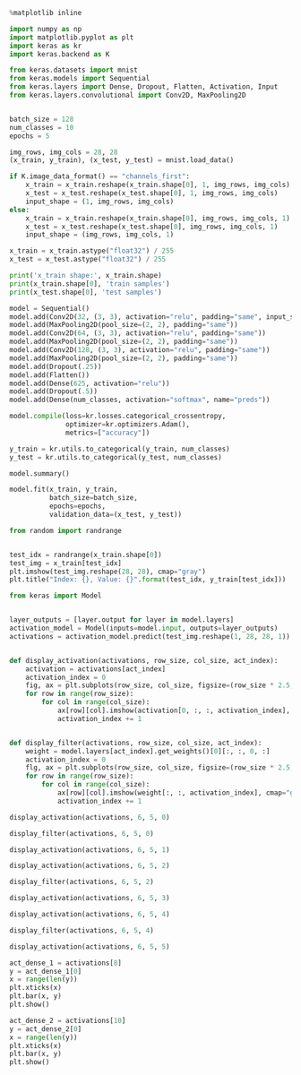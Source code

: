 #+PROPERTY: header-args:jupyter-python :session *jp* :export both :results output :async yes


#+BEGIN_SRC jupyter-python :kernel python
  %matplotlib inline
#+END_SRC

#+RESULTS:

#+BEGIN_SRC jupyter-python :kernel python :file /home/user/github/Study/Playground/CNNVisualize/.ob-jupyter/gkyEcF.png :file-path "./CNN.py"
  import numpy as np
  import matplotlib.pyplot as plt
  import keras as kr
  import keras.backend as K

  from keras.datasets import mnist
  from keras.models import Sequential
  from keras.layers import Dense, Dropout, Flatten, Activation, Input
  from keras.layers.convolutional import Conv2D, MaxPooling2D


  batch_size = 128
  num_classes = 10
  epochs = 5

  img_rows, img_cols = 28, 28
  (x_train, y_train), (x_test, y_test) = mnist.load_data()

  if K.image_data_format() == "channels_first":
      x_train = x_train.reshape(x_train.shape[0], 1, img_rows, img_cols)
      x_test = x_test.reshape(x_test.shape[0], 1, img_rows, img_cols)
      input_shape = (1, img_rows, img_cols)
  else:
      x_train = x_train.reshape(x_train.shape[0], img_rows, img_cols, 1)
      x_test = x_test.reshape(x_test.shape[0], img_rows, img_cols, 1)
      input_shape = (img_rows, img_cols, 1)

  x_train = x_train.astype("float32") / 255
  x_test = x_test.astype("float32") / 255

  print('x_train shape:', x_train.shape)
  print(x_train.shape[0], 'train samples')
  print(x_test.shape[0], 'test samples')
#+END_SRC

#+RESULTS:
: Using TensorFlow backend.
: x_train shape: (60000, 28, 28, 1)
: 60000 train samples
: 10000 test samples

#+BEGIN_SRC jupyter-python :kernel python :file /home/user/github/Study/Playground/CNNVisualize/.ob-jupyter/EhBT0U.png :file-path "./CNN.py"
  model = Sequential()
  model.add(Conv2D(32, (3, 3), activation="relu", padding="same", input_shape=input_shape))
  model.add(MaxPooling2D(pool_size=(2, 2), padding="same"))
  model.add(Conv2D(64, (3, 3), activation="relu", padding="same"))
  model.add(MaxPooling2D(pool_size=(2, 2), padding="same"))
  model.add(Conv2D(128, (3, 3), activation="relu", padding="same"))
  model.add(MaxPooling2D(pool_size=(2, 2), padding="same"))
  model.add(Dropout(.25))
  model.add(Flatten())
  model.add(Dense(625, activation="relu"))
  model.add(Dropout(.5))
  model.add(Dense(num_classes, activation="softmax", name="preds"))

  model.compile(loss=kr.losses.categorical_crossentropy,
                optimizer=kr.optimizers.Adam(),
                metrics=["accuracy"])
#+END_SRC

#+RESULTS:

#+BEGIN_SRC jupyter-python :kernel python :file /home/user/github/Study/Playground/CNNVisualize/.ob-jupyter/6mDNky.png :file-path "./CNN.py"
  y_train = kr.utils.to_categorical(y_train, num_classes)
  y_test = kr.utils.to_categorical(y_test, num_classes)

  model.summary()
#+END_SRC

#+RESULTS:
#+begin_example
  Model: "sequential_1"
  _________________________________________________________________
  Layer (type)                 Output Shape              Param #
  =================================================================
  conv2d_1 (Conv2D)            (None, 28, 28, 32)        320
  _________________________________________________________________
  max_pooling2d_1 (MaxPooling2 (None, 14, 14, 32)        0
  _________________________________________________________________
  conv2d_2 (Conv2D)            (None, 14, 14, 64)        18496
  _________________________________________________________________
  max_pooling2d_2 (MaxPooling2 (None, 7, 7, 64)          0
  _________________________________________________________________
  conv2d_3 (Conv2D)            (None, 7, 7, 128)         73856
  _________________________________________________________________
  max_pooling2d_3 (MaxPooling2 (None, 4, 4, 128)         0
  _________________________________________________________________
  dropout_1 (Dropout)          (None, 4, 4, 128)         0
  _________________________________________________________________
  flatten_1 (Flatten)          (None, 2048)              0
  _________________________________________________________________
  dense_1 (Dense)              (None, 625)               1280625
  _________________________________________________________________
  dropout_2 (Dropout)          (None, 625)               0
  _________________________________________________________________
  preds (Dense)                (None, 10)                6260
  =================================================================
  Total params: 1,379,557
  Trainable params: 1,379,557
  Non-trainable params: 0
  _________________________________________________________________
#+end_example

#+BEGIN_SRC jupyter-python :kernel python :file /home/user/github/Study/Playground/CNNVisualize/.ob-jupyter/MoLvt8.png :file-path "./CNN.py"
  model.fit(x_train, y_train,
            batch_size=batch_size,
            epochs=epochs,
            validation_data=(x_test, y_test))
#+END_SRC

#+RESULTS:
#+begin_example
  Train on 60000 samples, validate on 10000 samples
  Epoch 1/5
  60000/60000 [==============================] - 114s 2ms/step - loss: 0.2083 - accuracy: 0.9337 - val_loss: 0.0371 - val_accuracy: 0.9872
  Epoch 2/5
  60000/60000 [==============================] - 115s 2ms/step - loss: 0.0610 - accuracy: 0.9810 - val_loss: 0.0277 - val_accuracy: 0.9902
  Epoch 3/5
  60000/60000 [==============================] - 114s 2ms/step - loss: 0.0435 - accuracy: 0.9862 - val_loss: 0.0233 - val_accuracy: 0.9926
  Epoch 4/5
  60000/60000 [==============================] - 115s 2ms/step - loss: 0.0352 - accuracy: 0.9891 - val_loss: 0.0239 - val_accuracy: 0.9915
  Epoch 5/5
  60000/60000 [==============================] - 107s 2ms/step - loss: 0.0304 - accuracy: 0.9903 - val_loss: 0.0211 - val_accuracy: 0.9927
#+end_example


#+BEGIN_SRC jupyter-python :kernel python :file /home/user/github/Study/Playground/CNNVisualize/.ob-jupyter/rvX06s.png :file-path "./CNN.py"
  from random import randrange


  test_idx = randrange(x_train.shape[0])
  test_img = x_train[test_idx]
  plt.imshow(test_img.reshape(28, 28), cmap="gray")
  plt.title("Index: {}, Value: {}".format(test_idx, y_train[test_idx]))

#+END_SRC

#+RESULTS:
[[file:/home/user/github/Study/Playground/CNNVisualize/.ob-jupyter/rvX06s.png]]

#+begin_src jupyter-python :kernel python :file /home/user/github/Study/Playground/CNNVisualize/.ob-jupyter/NbNOJ8.png :file-path "./CNN.py"
  from keras import Model


  layer_outputs = [layer.output for layer in model.layers]
  activation_model = Model(inputs=model.input, outputs=layer_outputs)
  activations = activation_model.predict(test_img.reshape(1, 28, 28, 1))


  def display_activation(activations, row_size, col_size, act_index):
      activation = activations[act_index]
      activation_index = 0
      fig, ax = plt.subplots(row_size, col_size, figsize=(row_size * 2.5, col_size * 1.5))
      for row in range(row_size):
          for col in range(col_size):
              ax[row][col].imshow(activation[0, :, :, activation_index], cmap="gray")
              activation_index += 1


  def display_filter(activations, row_size, col_size, act_index):
      weight = model.layers[act_index].get_weights()[0][:, :, 0, :]
      activation_index = 0
      flg, ax = plt.subplots(row_size, col_size, figsize=(row_size * 2.5, col_size * 1.5))
      for row in range(row_size):
          for col in range(col_size):
              ax[row][col].imshow(weight[:, :, activation_index], cmap="gray")
              activation_index += 1
#+END_SRC

#+RESULTS:

#+BEGIN_SRC jupyter-python :kernel python :file /home/user/github/Study/Playground/CNNVisualize/.ob-jupyter/u1brq3.png :file-path "./CNN.py"
  display_activation(activations, 6, 5, 0)
#+END_SRC

#+RESULTS:
[[file:/home/user/github/Study/Playground/CNNVisualize/.ob-jupyter/u1brq3.png]]

#+BEGIN_SRC jupyter-python :kernel python :file /home/user/github/Study/Playground/CNNVisualize/.ob-jupyter/urOH75.png :file-path "./CNN.py"
  display_filter(activations, 6, 5, 0)
#+END_SRC

#+RESULTS:
[[file:/home/user/github/Study/Playground/CNNVisualize/.ob-jupyter/urOH75.png]]

#+BEGIN_SRC jupyter-python :kernel python :file /home/user/github/Study/Playground/CNNVisualize/.ob-jupyter/yrOm1F.png :file-path "./CNN.py"
  display_activation(activations, 6, 5, 1)
#+END_SRC

#+RESULTS:
[[file:/home/user/github/Study/Playground/CNNVisualize/.ob-jupyter/yrOm1F.png]]


#+BEGIN_SRC jupyter-python :kernel python :file /home/user/github/Study/Playground/CNNVisualize/.ob-jupyter/gahAA8.png :file-path "./CNN.py"
  display_activation(activations, 6, 5, 2)
#+END_SRC

#+RESULTS:
[[file:/home/user/github/Study/Playground/CNNVisualize/.ob-jupyter/gahAA8.png]]

#+BEGIN_SRC jupyter-python :kernel python :file /home/user/github/Study/Playground/CNNVisualize/.ob-jupyter/sjbIKc.png :file-path "./CNN.py"
  display_filter(activations, 6, 5, 2)
#+END_SRC

#+RESULTS:
[[file:/home/user/github/Study/Playground/CNNVisualize/.ob-jupyter/sjbIKc.png]]

#+BEGIN_SRC jupyter-python :kernel python :file /home/user/github/Study/Playground/CNNVisualize/.ob-jupyter/dBXx2Y.png :file-path "./CNN.py"
  display_activation(activations, 6, 5, 3)
#+END_SRC

#+RESULTS:
[[file:/home/user/github/Study/Playground/CNNVisualize/.ob-jupyter/dBXx2Y.png]]

#+BEGIN_SRC jupyter-python :kernel python :file /home/user/github/Study/Playground/CNNVisualize/.ob-jupyter/z6oayu.png :file-path "./CNN.py"
  display_activation(activations, 6, 5, 4)
#+END_SRC

#+RESULTS:
[[file:/home/user/github/Study/Playground/CNNVisualize/.ob-jupyter/z6oayu.png]]

#+BEGIN_SRC jupyter-python :kernel python :file /home/user/github/Study/Playground/CNNVisualize/.ob-jupyter/lHLezZ.png :file-path "./CNN.py"
  display_filter(activations, 6, 5, 4)
#+END_SRC

#+RESULTS:
[[file:/home/user/github/Study/Playground/CNNVisualize/.ob-jupyter/lHLezZ.png]]

#+BEGIN_SRC jupyter-python :kernel python :file /home/user/github/Study/Playground/CNNVisualize/.ob-jupyter/rqPi0g.png :file-path "./CNN.py"
  display_activation(activations, 6, 5, 5)
#+END_SRC

#+RESULTS:
[[file:/home/user/github/Study/Playground/CNNVisualize/.ob-jupyter/rqPi0g.png]]

#+BEGIN_SRC jupyter-python :kernel python :file /home/user/github/Study/Playground/CNNVisualize/.ob-jupyter/iBFblf.png :file-path "./CNN.py"
  act_dense_1 = activations[8]
  y = act_dense_1[0]
  x = range(len(y))
  plt.xticks(x)
  plt.bar(x, y)
  plt.show()
#+END_SRC

#+RESULTS:
[[file:/home/user/github/Study/Playground/CNNVisualize/.ob-jupyter/iBFblf.png]]

#+BEGIN_SRC jupyter-python :kernel python :file /home/user/github/Study/Playground/CNNVisualize/.ob-jupyter/BOvuhV.png :file-path "./CNN.py"
  act_dense_2 = activations[10]
  y = act_dense_2[0]
  x = range(len(y))
  plt.xticks(x)
  plt.bar(x, y)
  plt.show()
#+END_SRC

#+RESULTS:
[[file:/home/user/github/Study/Playground/CNNVisualize/.ob-jupyter/BOvuhV.png]]
